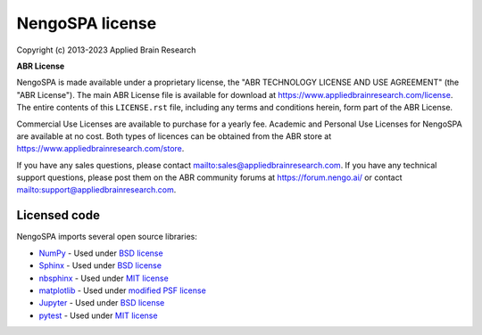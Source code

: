 .. Automatically generated by nengo-bones, do not edit this file directly

****************
NengoSPA license
****************

Copyright (c) 2013-2023 Applied Brain Research

**ABR License**

NengoSPA is made available under a proprietary license, the
"ABR TECHNOLOGY LICENSE AND USE AGREEMENT" (the "ABR License").
The main ABR License file is available for download at
`<https://www.appliedbrainresearch.com/license>`_.
The entire contents of this ``LICENSE.rst`` file, including any
terms and conditions herein, form part of the ABR License.

Commercial Use Licenses are available to purchase for a yearly fee.
Academic and Personal Use Licenses for NengoSPA are available at
no cost.
Both types of licences can be obtained from the
ABR store at `<https://www.appliedbrainresearch.com/store>`_.

If you have any sales questions,
please contact `<sales@appliedbrainresearch.com>`_.
If you have any technical support questions, please post them on the ABR
community forums at `<https://forum.nengo.ai/>`_ or contact
`<support@appliedbrainresearch.com>`_.

Licensed code
=============

NengoSPA imports several open source libraries:

* `NumPy <http://www.numpy.org/>`_ - Used under
  `BSD license <http://www.numpy.org/doc/stable/license.html>`__
* `Sphinx <https://www.sphinx-doc.org/>`_ - Used under
  `BSD license <https://github.com/sphinx-doc/sphinx/blob/master/LICENSE>`__
* `nbsphinx <https://github.com/spatialaudio/nbsphinx>`_ - Used under
  `MIT license <https://github.com/spatialaudio/nbsphinx/blob/master/LICENSE>`__
* `matplotlib <https://matplotlib.org/>`_ - Used under
  `modified PSF license <https://matplotlib.org/users/license.html>`__
* `Jupyter <http://jupyter.org/>`_ - Used under
  `BSD license <https://github.com/jupyter/jupyter/blob/master/LICENSE>`__
* `pytest <https://docs.pytest.org/en/latest/>`_ - Used under
  `MIT license <https://docs.pytest.org/en/latest/license.html>`__
